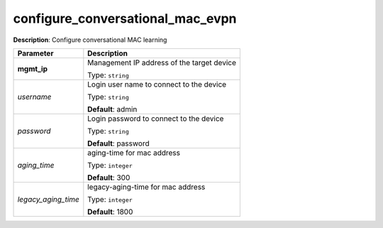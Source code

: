 .. NOTE: This file has been generated automatically, don't manually edit it

configure_conversational_mac_evpn
~~~~~~~~~~~~~~~~~~~~~~~~~~~~~~~~~

**Description**: Configure conversational MAC learning 

.. table::

   ================================  ======================================================================
   Parameter                         Description
   ================================  ======================================================================
   **mgmt_ip**                       Management IP address of the target device

                                     Type: ``string``
   *username*                        Login user name to connect to the device

                                     Type: ``string``

                                     **Default**: admin
   *password*                        Login password to connect to the device

                                     Type: ``string``

                                     **Default**: password
   *aging_time*                      aging-time for mac address

                                     Type: ``integer``

                                     **Default**: 300
   *legacy_aging_time*               legacy-aging-time for mac address

                                     Type: ``integer``

                                     **Default**: 1800
   ================================  ======================================================================

